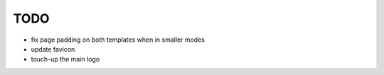~~~~
TODO
~~~~

* fix page padding on both templates when in smaller modes

* update favicon

* touch-up the main logo
